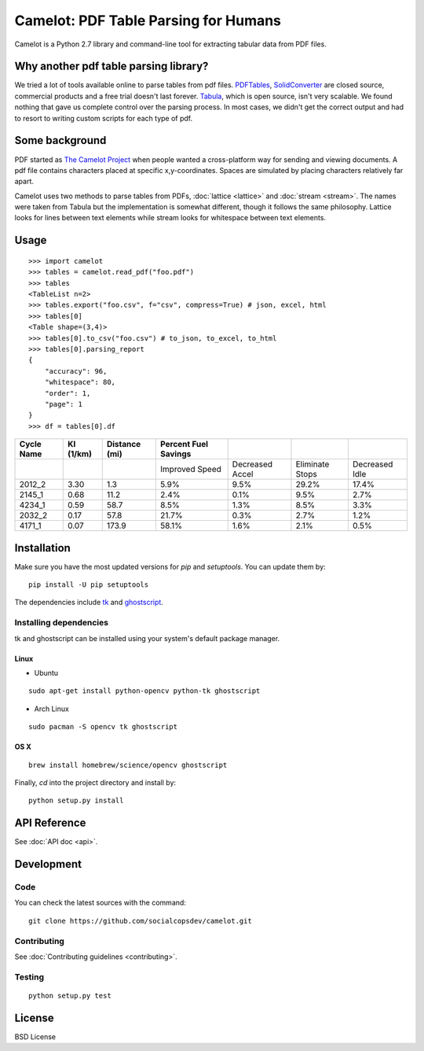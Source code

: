 .. camelot documentation master file, created by
   sphinx-quickstart on Tue Jul 19 13:44:18 2016.
   You can adapt this file completely to your liking, but it should at least
   contain the root `toctree` directive.

=====================================
Camelot: PDF Table Parsing for Humans
=====================================

Camelot is a Python 2.7 library and command-line tool for extracting tabular data from PDF files.

Why another pdf table parsing library?
======================================

We tried a lot of tools available online to parse tables from pdf files. `PDFTables`_, `SolidConverter`_ are closed source, commercial products and a free trial doesn't last forever. `Tabula`_, which is open source, isn't very scalable. We found nothing that gave us complete control over the parsing process. In most cases, we didn't get the correct output and had to resort to writing custom scripts for each type of pdf.

.. _PDFTables: https://pdftables.com/
.. _SolidConverter: http://www.soliddocuments.com/pdf/-to-word-converter/304/1
.. _Tabula: http://tabula.technology/

Some background
===============

PDF started as `The Camelot Project`_ when people wanted a cross-platform way for sending and viewing documents. A pdf file contains characters placed at specific x,y-coordinates. Spaces are simulated by placing characters relatively far apart.

Camelot uses two methods to parse tables from PDFs, :doc:`lattice <lattice>` and :doc:`stream <stream>`. The names were taken from Tabula but the implementation is somewhat different, though it follows the same philosophy. Lattice looks for lines between text elements while stream looks for whitespace between text elements.

.. _The Camelot Project: http://www.planetpdf.com/planetpdf/pdfs/warnock_camelot.pdf

Usage
=====

::

    >>> import camelot
    >>> tables = camelot.read_pdf("foo.pdf")
    >>> tables
    <TableList n=2>
    >>> tables.export("foo.csv", f="csv", compress=True) # json, excel, html
    >>> tables[0]
    <Table shape=(3,4)>
    >>> tables[0].to_csv("foo.csv") # to_json, to_excel, to_html
    >>> tables[0].parsing_report
    {
        "accuracy": 96,
        "whitespace": 80,
        "order": 1,
        "page": 1
    }
    >>> df = tables[0].df

.. csv-table::
   :header: "Cycle Name","KI (1/km)","Distance (mi)","Percent Fuel Savings","","",""

   "","","","Improved Speed","Decreased Accel","Eliminate Stops","Decreased Idle"
   "2012_2","3.30","1.3","5.9%","9.5%","29.2%","17.4%"
   "2145_1","0.68","11.2","2.4%","0.1%","9.5%","2.7%"
   "4234_1","0.59","58.7","8.5%","1.3%","8.5%","3.3%"
   "2032_2","0.17","57.8","21.7%","0.3%","2.7%","1.2%"
   "4171_1","0.07","173.9","58.1%","1.6%","2.1%","0.5%"

Installation
============

Make sure you have the most updated versions for `pip` and `setuptools`. You can update them by::

    pip install -U pip setuptools

The dependencies include `tk`_ and `ghostscript`_.

.. _tk: https://wiki.tcl.tk/3743
.. _ghostscript: https://www.ghostscript.com/

Installing dependencies
-----------------------

tk and ghostscript can be installed using your system's default package manager.

Linux
^^^^^

* Ubuntu

::

    sudo apt-get install python-opencv python-tk ghostscript

* Arch Linux

::

    sudo pacman -S opencv tk ghostscript

OS X
^^^^

::

    brew install homebrew/science/opencv ghostscript

Finally, `cd` into the project directory and install by::

    python setup.py install

API Reference
=============

See :doc:`API doc <api>`.

Development
===========

Code
----

You can check the latest sources with the command::

    git clone https://github.com/socialcopsdev/camelot.git

Contributing
------------

See :doc:`Contributing guidelines <contributing>`.

Testing
-------

::

    python setup.py test

License
=======

BSD License